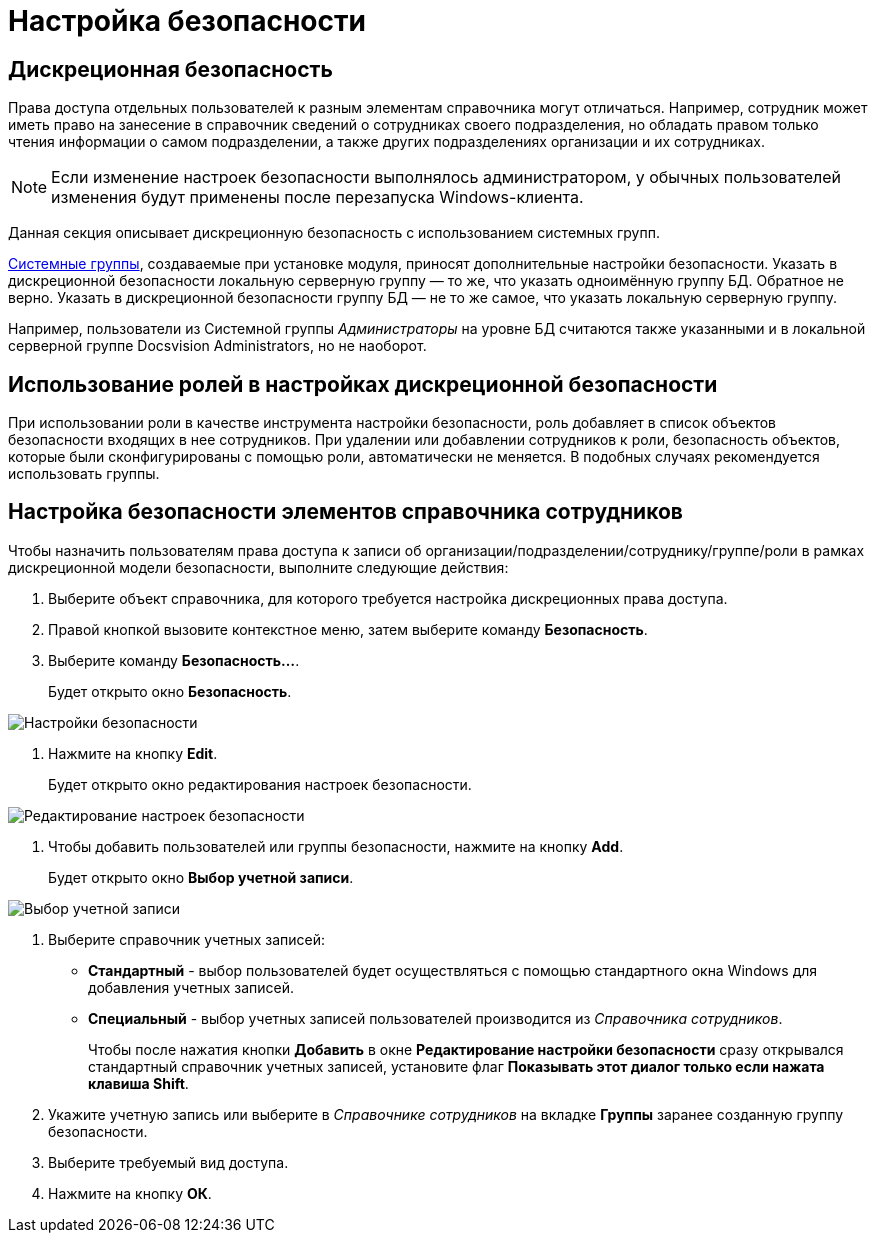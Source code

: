 = Настройка безопасности

== Дискреционная безопасность

Права доступа отдельных пользователей к разным элементам справочника могут отличаться. Например, сотрудник может иметь право на занесение в справочник сведений о сотрудниках своего подразделения, но обладать правом только чтения информации о самом подразделении, а также других подразделениях организации и их сотрудниках.

[NOTE]
====
Если изменение настроек безопасности выполнялось администратором, у обычных пользователей изменения будут применены после перезапуска Windows-клиента.
====

Данная секция описывает дискреционную безопасность с использованием системных групп.

xref:staff_system_groups.adoc[Системные группы], создаваемые при установке модуля, приносят дополнительные настройки безопасности. Указать в дискреционной безопасности локальную серверную группу — то же, что указать одноимённую группу БД. Обратное не верно. Указать в дискреционной безопасности группу БД — не то же самое, что указать локальную серверную группу.

Например, пользователи из Системной группы _Администраторы_ на уровне БД считаются также указанными и в локальной серверной группе Docsvision Administrators, но не наоборот.

== Использование ролей в настройках дискреционной безопасности

При использовании роли в качестве инструмента настройки безопасности, роль добавляет в список объектов безопасности входящих в нее сотрудников. При удалении или добавлении сотрудников к роли, безопасность объектов, которые были сконфигурированы с помощью роли, автоматически не меняется. В подобных случаях рекомендуется использовать группы.

== Настройка безопасности элементов справочника сотрудников

Чтобы назначить пользователям права доступа к записи об организации/подразделении/сотруднику/группе/роли в рамках дискреционной модели безопасности, выполните следующие действия:

. Выберите объект справочника, для которого требуется настройка дискреционных права доступа.
. Правой кнопкой вызовите контекстное меню, затем выберите команду *Безопасность*.
. Выберите команду *Безопасность...*.
+
Будет открыто окно *Безопасность*.

image::staff_Security.png[Настройки безопасности]
. Нажмите на кнопку *Edit*.
+
Будет открыто окно редактирования настроек безопасности.

image::staff_Security_edit.png[Редактирование настроек безопасности]
. Чтобы добавить пользователей или группы безопасности, нажмите на кнопку *Add*.
+
Будет открыто окно *Выбор учетной записи*.

image::staff_SelectAccount.png[Выбор учетной записи]
. Выберите справочник учетных записей:
* *Стандартный* - выбор пользователей будет осуществляться с помощью стандартного окна Windows для добавления учетных записей.
* *Специальный* - выбор учетных записей пользователей производится из _Справочника сотрудников_.
+
Чтобы после нажатия кнопки *Добавить* в окне *Редактирование настройки безопасности* сразу открывался стандартный справочник учетных записей, установите флаг *Показывать этот диалог только если нажата клавиша Shift*.
. Укажите учетную запись или выберите в _Справочнике сотрудников_ на вкладке *Группы* заранее созданную группу безопасности.
. Выберите требуемый вид доступа.
. Нажмите на кнопку *ОК*.
